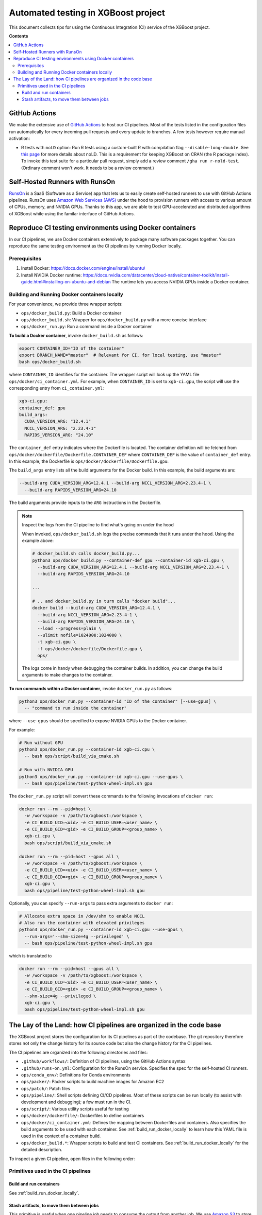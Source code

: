 ####################################
Automated testing in XGBoost project
####################################

This document collects tips for using the Continuous Integration (CI) service of the XGBoost
project.

**Contents**

.. contents::
  :backlinks: none
  :local:

**************
GitHub Actions
**************
We make the extensive use of `GitHub Actions <https://github.com/features/actions>`_ to host our
CI pipelines. Most of the tests listed in the configuration files run automatically for every
incoming pull requests and every update to branches. A few tests however require manual activation:

* R tests with ``noLD`` option: Run R tests using a custom-built R with compilation flag
  ``--disable-long-double``. See `this page <https://blog.r-hub.io/2019/05/21/nold/>`_ for more
  details about noLD. This is a requirement for keeping XGBoost on CRAN (the R package index).
  To invoke this test suite for a particular pull request, simply add a review comment
  ``/gha run r-nold-test``. (Ordinary comment won't work. It needs to be a review comment.)

*******************************
Self-Hosted Runners with RunsOn
*******************************

`RunsOn <https://runs-on.com/>`_ is a SaaS (Software as a Service) app that lets us to easily create
self-hosted runners to use with GitHub Actions pipelines. RunsOn uses
`Amazon Web Services (AWS) <https://aws.amazon.com/>`_ under the hood to provision runners with
access to various amount of CPUs, memory, and NVIDIA GPUs. Thanks to this app, we are able to test
GPU-accelerated and distributed algorithms of XGBoost while using the familar interface of
GitHub Actions.

*********************************************************
Reproduce CI testing environments using Docker containers
*********************************************************
In our CI pipelines, we use Docker containers extensively to package many software packages together.
You can reproduce the same testing environment as the CI pipelines by running Docker locally.

=============
Prerequisites
=============
1. Install Docker: https://docs.docker.com/engine/install/ubuntu/
2. Install NVIDIA Docker runtime: https://docs.nvidia.com/datacenter/cloud-native/container-toolkit/install-guide.html#installing-on-ubuntu-and-debian
   The runtime lets you access NVIDIA GPUs inside a Docker container.

.. _build_run_docker_locally:
==============================================
Building and Running Docker containers locally
==============================================
For your convenience, we provide three wrapper scripts:

* ``ops/docker_build.py``: Build a Docker container
* ``ops/docker_build.sh``: Wrapper for ``ops/docker_build.py`` with a more concise interface
* ``ops/docker_run.py``: Run a command inside a Docker container

**To build a Docker container**, invoke ``docker_build.sh`` as follows:

.. code-block:: bash

  export CONTAINER_ID="ID of the container"
  export BRANCH_NAME="master"  # Relevant for CI, for local testing, use "master"
  bash ops/docker_build.sh

where ``CONTAINER_ID`` identifies for the container. The wrapper script will look up the YAML file
``ops/docker/ci_container.yml``. For example, when ``CONTAINER_ID`` is set to ``xgb-ci.gpu``,
the script will use the corresponding entry from ``ci_container.yml``:

.. code-block:: yaml

  xgb-ci.gpu:
  container_def: gpu
  build_args:
    CUDA_VERSION_ARG: "12.4.1"
    NCCL_VERSION_ARG: "2.23.4-1"
    RAPIDS_VERSION_ARG: "24.10"

The ``container_def`` entry indicates where the Dockerfile is located. The container
definition will be fetched from ``ops/docker/dockerfile/Dockerfile.CONTAINER_DEF`` where
``CONTAINER_DEF`` is the value of ``container_def`` entry. In this example, the Dockerfile
is ``ops/docker/dockerfile/Dockerfile.gpu``.

The ``build_args`` entry lists all the build arguments for the Docker build. In this example,
the build arguments are:

.. code-block::

  --build-arg CUDA_VERSION_ARG=12.4.1 --build-arg NCCL_VERSION_ARG=2.23.4-1 \
    --build-arg RAPIDS_VERSION_ARG=24.10

The build arguments provide inputs to the ``ARG`` instructions in the Dockerfile.

.. note:: Inspect the logs from the CI pipeline to find what's going on under the hood

  When invoked, ``ops/docker_build.sh`` logs the precise commands that it runs under the hood.
  Using the example above:

  .. code-block:: bash

    # docker_build.sh calls docker_build.py...
    python3 ops/docker_build.py --container-def gpu --container-id xgb-ci.gpu \
      --build-arg CUDA_VERSION_ARG=12.4.1 --build-arg NCCL_VERSION_ARG=2.23.4-1 \
      --build-arg RAPIDS_VERSION_ARG=24.10

    ...

    # .. and docker_build.py in turn calls "docker build"...
    docker build --build-arg CUDA_VERSION_ARG=12.4.1 \
      --build-arg NCCL_VERSION_ARG=2.23.4-1 \
      --build-arg RAPIDS_VERSION_ARG=24.10 \
      --load --progress=plain \
      --ulimit nofile=1024000:1024000 \
      -t xgb-ci.gpu \
      -f ops/docker/dockerfile/Dockerfile.gpu \
      ops/
  
  The logs come in handy when debugging the container builds. In addition, you can change
  the build arguments to make changes to the container.

**To run commands within a Docker container**, invoke ``docker_run.py`` as follows:

.. code-block:: bash

  python3 ops/docker_run.py --container-id "ID of the container" [--use-gpus] \
    -- "command to run inside the container"

where ``--use-gpus`` should be specified to expose NVIDIA GPUs to the Docker container.

For example:

.. code-block:: bash

  # Run without GPU
  python3 ops/docker_run.py --container-id xgb-ci.cpu \
    -- bash ops/script/build_via_cmake.sh

  # Run with NVIDIA GPU
  python3 ops/docker_run.py --container-id xgb-ci.gpu --use-gpus \
    -- bash ops/pipeline/test-python-wheel-impl.sh gpu

The ``docker_run.py`` script will convert these commands to the following invocations
of ``docker run``:

.. code-block:: bash

  docker run --rm --pid=host \
    -w /workspace -v /path/to/xgboost:/workspace \
    -e CI_BUILD_UID=<uid> -e CI_BUILD_USER=<user_name> \
    -e CI_BUILD_GID=<gid> -e CI_BUILD_GROUP=<group_name> \
    xgb-ci.cpu \
    bash ops/script/build_via_cmake.sh

  docker run --rm --pid=host --gpus all \
    -w /workspace -v /path/to/xgboost:/workspace \
    -e CI_BUILD_UID=<uid> -e CI_BUILD_USER=<user_name> \
    -e CI_BUILD_GID=<gid> -e CI_BUILD_GROUP=<group_name> \
    xgb-ci.gpu \
    bash ops/pipeline/test-python-wheel-impl.sh gpu

Optionally, you can specify ``--run-args`` to pass extra arguments to ``docker run``:

.. code-block:: bash

  # Allocate extra space in /dev/shm to enable NCCL
  # Also run the container with elevated privileges
  python3 ops/docker_run.py --container-id xgb-ci.gpu --use-gpus \
    --run-args='--shm-size=4g --privileged' \
    -- bash ops/pipeline/test-python-wheel-impl.sh gpu

which is translated to

.. code-block:: bash

  docker run --rm --pid=host --gpus all \
    -w /workspace -v /path/to/xgboost:/workspace \
    -e CI_BUILD_UID=<uid> -e CI_BUILD_USER=<user_name> \
    -e CI_BUILD_GID=<gid> -e CI_BUILD_GROUP=<group_name> \
    --shm-size=4g --privileged \
    xgb-ci.gpu \
    bash ops/pipeline/test-python-wheel-impl.sh gpu

********************************************************************
The Lay of the Land: how CI pipelines are organized in the code base
********************************************************************
The XGBoost project stores the configuration for its CI pipelines as part of the codebase.
The git repository therefore stores not only the change history for its source code but also
the change history for the CI pipelines.

The CI pipelines are organized into the following directories and files:

* ``.github/workflows/``: Definition of CI pipelines, using the GitHub Actions syntax
* ``.github/runs-on.yml``: Configuration for the RunsOn service. Specifies the spec for
  the self-hosted CI runners.
* ``ops/conda_env/``: Definitions for Conda environments
* ``ops/packer/``: Packer scripts to build machine images for Amazon EC2
* ``ops/patch/``: Patch files
* ``ops/pipeline/``: Shell scripts defining CI/CD pipelines. Most of these scripts can be run
  locally (to assist with development and debugging); a few must run in the CI.
* ``ops/script/``: Various utility scripts useful for testing
* ``ops/docker/dockerfile/``: Dockerfiles to define containers
* ``ops/docker/ci_container.yml``: Defines the mapping between Dockerfiles and containers.
  Also specifies the build arguments to be used with each container. See
  :ref:`build_run_docker_locally` to learn how this YAML file is used in the context of
  a container build.
* ``ops/docker_build.*``: Wrapper scripts to build and test CI containers. See
  :ref:`build_run_docker_locally` for the detailed description.

To inspect a given CI pipeline, open files in the following order:

.. plot::
  :nofigs:

  from graphviz import Source
  source = r"""
    digraph ci_graph {
      graph [fontname = "helvetica"];
      node [fontname = "helvetica"];
      edge [fontname = "helvetica"];
      0 [label=<.github/workflows/*.yml>, shape=box];
      1 [label=<ops/pipeline/*.sh>, shape=box];
      2 [label=<ops/pipeline/*-impl.sh>, shape=box];
      3 [label=<ops/script/*.sh>, shape=box];
      0 -> 1 [xlabel="Calls"];
      1 -> 2 [xlabel="Calls,\nvia docker_run.py"];
      2 -> 3 [xlabel="Calls"];
      1 -> 3 [xlabel="Calls"];
    }
  """
  Source(source, format='png').render('../_static/ci_graph', view=False)
  Source(source, format='svg').render('../_static/ci_graph', view=False)

.. figure:: ../_static/ci_graph.svg
   :align: center
   :figwidth: 80 %

===================================
Primitives used in the CI pipelines
===================================

------------------------
Build and run containers
------------------------

See :ref:`build_run_docker_locally`.

------------------------------------------
Stash artifacts, to move them between jobs
------------------------------------------

This primitive is useful when one pipeline job needs to consume the output
from another job.
We use `Amazon S3 <https://aws.amazon.com/s3/>`_ to store the stashed files.

**To stash a file**:

.. code-block:: bash

  export COMMAND="upload"
  export KEY="unique key to identify a group of files"
  bash ops/pipeline/stash-artifacts.sh path/to/file

You can upload multiple files, possibly with wildcard globbing:

.. code-block:: bash

  export COMMAND="upload"
  export KEY="build-cuda"
  bash ops/pipeline/stash-artifacts.sh \
    build/testxgboost python-package/dist/*.whl

**To unstash a file**:

.. code-block:: bash

  export COMMAND="download"
  export KEY="unique key to identify a group of files"
  bash ops/pipeline/stash-artifacts.sh path/to/file

You can also use the wildcard globbing. The script will search for files in
the S3 bucket whose path matches the pattern.

.. code-block:: bash

  export COMMAND="download"
  export KEY="build-cuda"
  # Download all files whose path matches pattern
  # python-package/dist/*.whl
  bash ops/pipeline/stash-artifacts.sh \
    python-package/dist/*.whl
